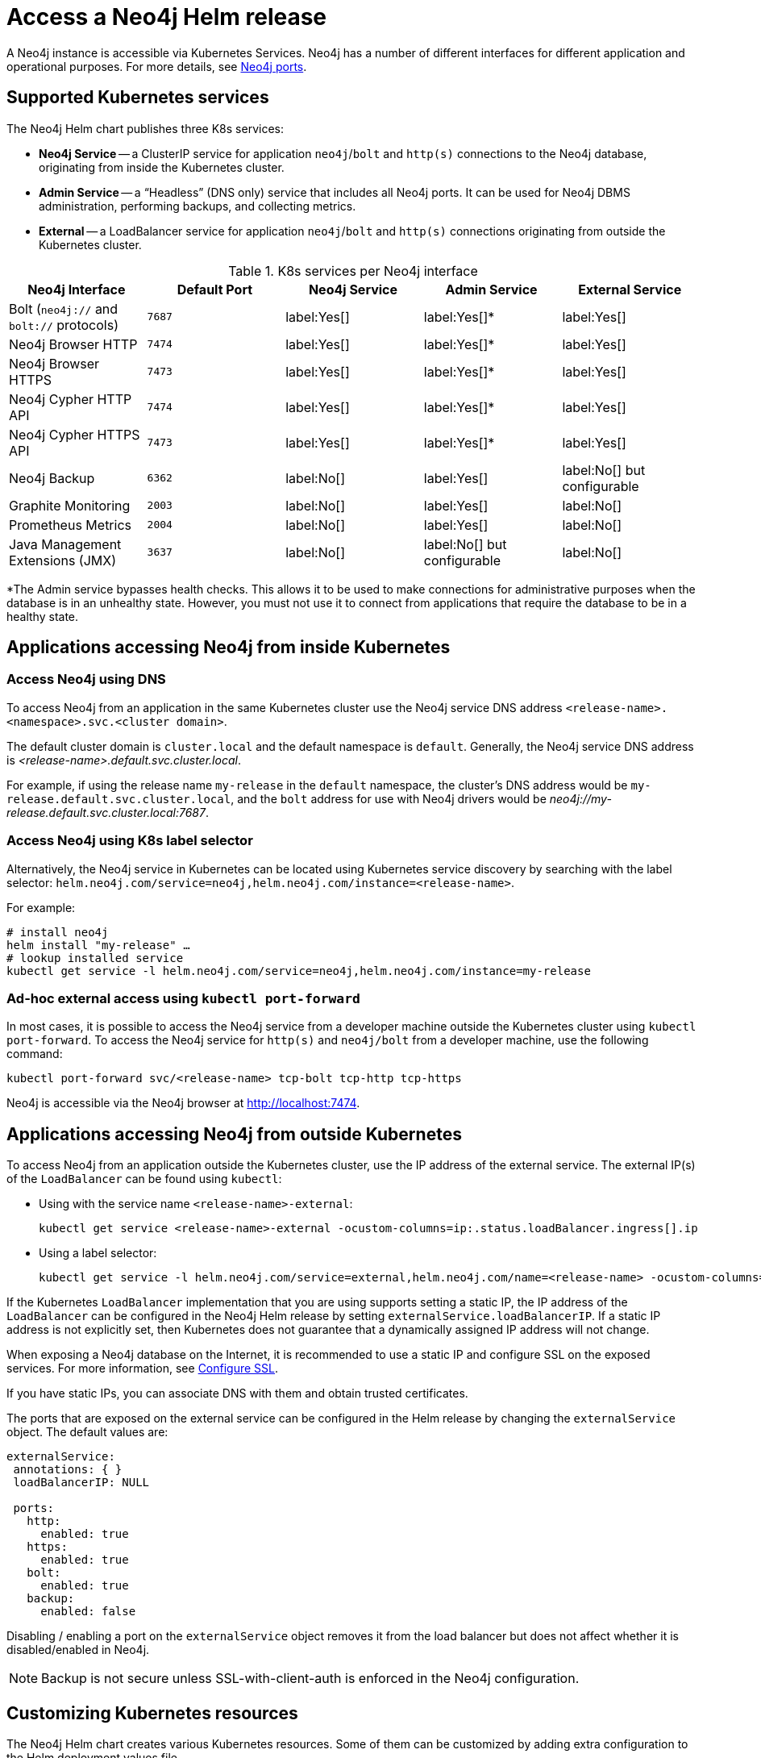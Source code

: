 :description: This section describes how to access a Neo4j instance running on Kubernetes.
[[accessing-neo4j]]
= Access a Neo4j Helm release
:description: This section describes how to access a Neo4j instance running on Kubernetes. 

A Neo4j instance is accessible via Kubernetes Services.
Neo4j has a number of different interfaces for different application and operational purposes.
For more details, see xref:configuration/ports.adoc[Neo4j ports].

[[k8s-services]]
== Supported Kubernetes services

The Neo4j Helm chart publishes three K8s services:

* *Neo4j Service* -- a ClusterIP service for application `neo4j`/`bolt` and `http(s)` connections to the Neo4j database, originating from inside the Kubernetes cluster.
* *Admin Service* -- a “Headless” (DNS only) service that includes all Neo4j ports.
It can be used for Neo4j DBMS administration, performing backups, and collecting metrics.
* *External* -- a LoadBalancer service for application `neo4j`/`bolt` and `http(s)` connections originating from outside the Kubernetes cluster.

.K8s services per Neo4j interface
[cols="5", options="header"]
|===
| Neo4j Interface
| Default Port
| Neo4j Service
| Admin Service
| External Service

| Bolt (`neo4j://` and `bolt://` protocols)
| `7687`
| label:Yes[]
| label:Yes[]*
| label:Yes[]

| Neo4j Browser HTTP
| `7474`
| label:Yes[]
| label:Yes[]*
| label:Yes[]

| Neo4j Browser HTTPS
| `7473`
| label:Yes[]
| label:Yes[]*
| label:Yes[]

| Neo4j Cypher HTTP API
| `7474`
| label:Yes[]
| label:Yes[]*
| label:Yes[]

| Neo4j Cypher HTTPS API
| `7473`
| label:Yes[]
| label:Yes[]*
| label:Yes[]

| Neo4j Backup
| `6362`
| label:No[]
| label:Yes[]
| label:No[] but configurable

| Graphite Monitoring
| `2003`
| label:No[]
| label:Yes[]
| label:No[]

| Prometheus Metrics
| `2004`
| label:No[]
| label:Yes[]
| label:No[]

| Java Management Extensions (JMX)
| `3637`
| label:No[]
| label:No[] but configurable
| label:No[]
|===
*The Admin service bypasses health checks.
This allows it to be used to make connections for administrative purposes when the database is in an unhealthy state.
However, you must not use it to connect from applications that require the database to be in a healthy state.

[[access-inside-k8s]]
== Applications accessing Neo4j from inside Kubernetes

[[access-inside-k8s-dns]]
=== Access Neo4j using DNS
To access Neo4j from an application in the same Kubernetes cluster use the Neo4j service DNS address `<release-name>.<namespace>.svc.<cluster domain>`.

The default cluster domain is `cluster.local` and the default namespace is `default`.
Generally, the Neo4j service DNS address is _<release-name>.default.svc.cluster.local_.

For example, if using the release name `my-release` in the `default` namespace, the cluster's DNS address would be `my-release.default.svc.cluster.local`, and the `bolt` address for use with Neo4j drivers would be _neo4j://my-release.default.svc.cluster.local:7687_.

[[access-inside-k8s-label]]
=== Access Neo4j using K8s label selector

Alternatively, the Neo4j service in Kubernetes can be located using Kubernetes service discovery by searching with the label selector:
`helm.neo4j.com/service=neo4j,helm.neo4j.com/instance=<release-name>`.

For example:

[source,shell]
----
# install neo4j
helm install "my-release" …
# lookup installed service
kubectl get service -l helm.neo4j.com/service=neo4j,helm.neo4j.com/instance=my-release
----

[[ad-hoc-access]]
=== Ad-hoc external access using `kubectl port-forward`

In most cases, it is possible to access the Neo4j service from a developer machine outside the Kubernetes cluster using `kubectl port-forward`.
To access the Neo4j service for `http(s)` and `neo4j/bolt` from a developer machine, use the following command:

[source,shell]
----
kubectl port-forward svc/<release-name> tcp-bolt tcp-http tcp-https
----

Neo4j is accessible via the Neo4j browser at http://localhost:7474.

[[access-outside-k8s]]
== Applications accessing Neo4j from outside Kubernetes

To access Neo4j from an application outside the Kubernetes cluster, use the IP address of the external service.
The external IP(s) of the `LoadBalancer` can be found using `kubectl`:

* Using with the service name `<release-name>-external`:
+
[source,shell]
----
kubectl get service <release-name>-external -ocustom-columns=ip:.status.loadBalancer.ingress[].ip
----

* Using a label selector:
+
[source,shell]
----
kubectl get service -l helm.neo4j.com/service=external,helm.neo4j.com/name=<release-name> -ocustom-columns=ip:.status.loadBalancer.ingress[].ip
----

If the Kubernetes `LoadBalancer` implementation that you are using supports setting a static IP, the IP address of the `LoadBalancer` can be configured in the Neo4j Helm release by setting `externalService.loadBalancerIP`.
If a static IP address is not explicitly set, then Kubernetes does not guarantee that a dynamically assigned IP address will not change.

When exposing a Neo4j database on the Internet, it is recommended to use a static IP and configure SSL on the exposed services.
For more information, see xref:kubernetes/configuration.adoc#configure-ssl[Configure SSL].

If you have static IPs, you can associate DNS with them and obtain trusted certificates.

The ports that are exposed on the external service can be configured in the Helm release by changing the `externalService` object.
The default values are:

[source, yaml]
----
externalService:
 annotations: { }
 loadBalancerIP: NULL

 ports:
   http:
     enabled: true
   https:
     enabled: true
   bolt:
     enabled: true
   backup:
     enabled: false
----

Disabling / enabling a port on the `externalService` object removes it from the load balancer but does not affect whether it is disabled/enabled in Neo4j.

[NOTE]
====
Backup is not secure unless SSL-with-client-auth is enforced in the Neo4j configuration.
====

[[custom-k8s-resources]]
== Customizing Kubernetes resources

The Neo4j Helm chart creates various Kubernetes resources.
Some of them can be customized by adding extra configuration to the Helm deployment values file.

.Supported K8s resources customizations
[cols="3", options="header"]
|===
| Customization                                   | _values.yaml_ field               | Type
| Setting a pod securityContext for the Neo4j Pod | `securityContext`                 | `PodSecurityContext`
.3+| Adding annotations to Services            .1+| `neo4jService.annotations`     .1+| Annotations object for `ClusterIP` service.
                                               .1+| `adminService.annotations`     .1+| Annotations object for headless (DNS) service.
                                               .1+| `externalService.annotations`  .1+| Annotations object for `LoadBalancer` service.
|===

[[access-dbms-admin]]
== Accessing Neo4j for DBMS administration and monitoring
The Neo4j Helm chart creates the admin service for the purposes of Neo4j administration.
The admin service is a “Headless” service in Kubernetes and does not depend on Neo4j health checks.
Therefore, it permits connections to Neo4j even if Neo4j is not healthy.
In general, that is not desirable for applications but can be useful for administration and debugging.

[[access-dbms-admin-dns]]
=== Access Neo4j using DNS
To access the admin service inside Kubernetes use the DNS address _<release-name>-admin.<namespace>.svc.<cluster domain>_.

For example, if using the release name `my-release` in the `default` namespace, the cluster's DNS address would be `my-release-admin.default.svc.cluster.local`.

The admin service can be used to access a range of Neo4j interfaces:

* Neo4j Bolt for Neo4j administration via Cypher commands
* Neo4j Backup for taking database backups
* Graphite for metrics collection
* Prometheus for metrics collection
* Java Management Extensions (JMX) for metrics collection and JVM administration

[[access-dbms-admin-kubectl]]
=== Access Neo4j using `kubectl` for troubleshooting

To get an interactive `cypher-shell` console for troubleshooting, use this command:

[source,shell,subs="attributes"]
----
kubectl run -it --rm --image neo4j:{neo4j-version-exact} cypher-shell -- cypher-shell -a bolt://my-release-admin.default.svc.cluster.local
----

Generally, the `neo4j://` protocol is used for connecting to Neo4j.
For troubleshooting, though, the direct `bolt://` protocol is used because it allows a connection in some situations where a `neo4j://` connection will not succeed.
